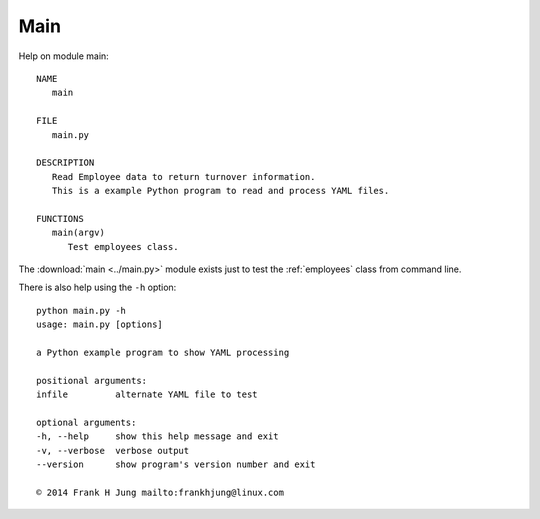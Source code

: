 .. _main:

Main
====

Help on module main::

   NAME
      main

   FILE
      main.py

   DESCRIPTION
      Read Employee data to return turnover information.
      This is a example Python program to read and process YAML files.

   FUNCTIONS
      main(argv)
         Test employees class.

The :download:`main <../main.py>` module exists just to test the
:ref:`employees` class from command line.

There is also help using the ``-h`` option::

    python main.py -h
    usage: main.py [options]

    a Python example program to show YAML processing

    positional arguments:
    infile         alternate YAML file to test

    optional arguments:
    -h, --help     show this help message and exit
    -v, --verbose  verbose output
    --version      show program's version number and exit

    © 2014 Frank H Jung mailto:frankhjung@linux.com


.. EOF
